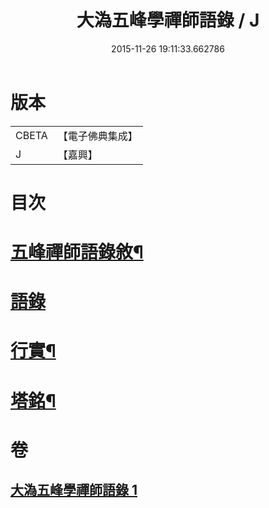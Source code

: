 #+TITLE: 大溈五峰學禪師語錄 / J
#+DATE: 2015-11-26 19:11:33.662786
* 版本
 |     CBETA|【電子佛典集成】|
 |         J|【嘉興】    |

* 目次
* [[file:KR6q0400_001.txt::001-0753a2][五峰禪師語錄敘¶]]
* [[file:KR6q0400_001.txt::0754a3][語錄]]
* [[file:KR6q0400_001.txt::0756c22][行實¶]]
* [[file:KR6q0400_001.txt::0757c12][塔銘¶]]
* 卷
** [[file:KR6q0400_001.txt][大溈五峰學禪師語錄 1]]
